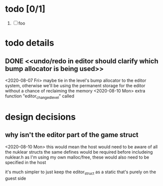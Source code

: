 
* todo [0/1]
  1. [ ] foo



* todo details
** DONE <<undo/redo in editor should clarify which bump allocator is being used>>
   <2020-08-07 Fri>
   maybe tie in the level's bump allocator to the editor system, otherwise we'll be using the permanent storage for the editor without a chance of reclaiming the memory
   <2020-08-10 Mon>
   extra function "editor_changed_level" called

* design decisions

** why isn't the editor part of the game struct
   <2020-08-10 Mon>
   this would mean the host would need to be aware of all the nuklear structs
   the same defines would be required before includeing nuklear.h
   as I'm using my own malloc/free, these would also need to be specified in the host

   it's much simpler to just keep the editor_struct as a static that's purely on the guest side
